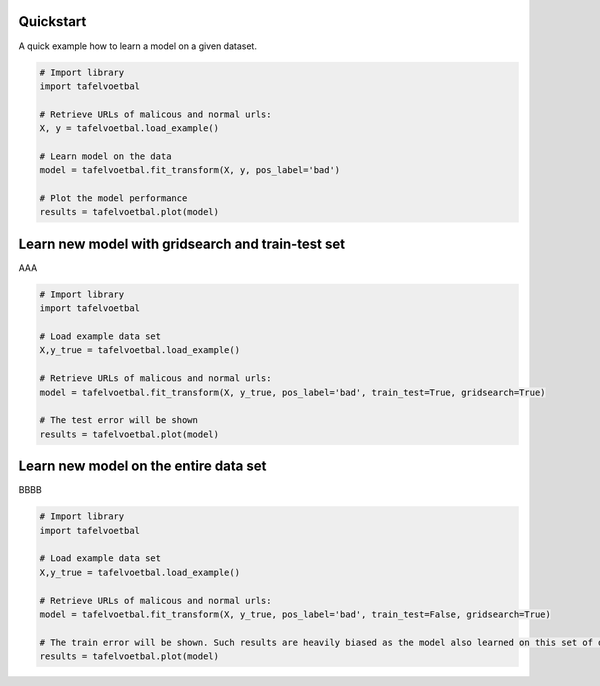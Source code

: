 Quickstart
################

A quick example how to learn a model on a given dataset.


.. code:: python

    # Import library
    import tafelvoetbal

    # Retrieve URLs of malicous and normal urls:
    X, y = tafelvoetbal.load_example()

    # Learn model on the data
    model = tafelvoetbal.fit_transform(X, y, pos_label='bad')

    # Plot the model performance
    results = tafelvoetbal.plot(model)



Learn new model with gridsearch and train-test set
################################################################

AAA

.. code:: python

    # Import library
    import tafelvoetbal

    # Load example data set    
    X,y_true = tafelvoetbal.load_example()

    # Retrieve URLs of malicous and normal urls:
    model = tafelvoetbal.fit_transform(X, y_true, pos_label='bad', train_test=True, gridsearch=True)

    # The test error will be shown
    results = tafelvoetbal.plot(model)


Learn new model on the entire data set
################################################

BBBB


.. code:: python

    # Import library
    import tafelvoetbal

    # Load example data set    
    X,y_true = tafelvoetbal.load_example()

    # Retrieve URLs of malicous and normal urls:
    model = tafelvoetbal.fit_transform(X, y_true, pos_label='bad', train_test=False, gridsearch=True)

    # The train error will be shown. Such results are heavily biased as the model also learned on this set of data
    results = tafelvoetbal.plot(model)


